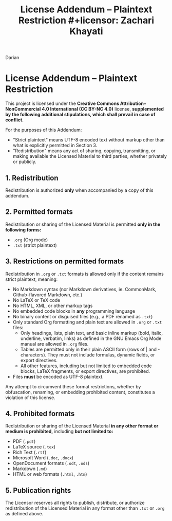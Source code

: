 #+title: License Addendum – Plaintext Restriction #+licensor: Zachari Khayati
Darian

* License Addendum – Plaintext Restriction

This project is licensed under the *Creative Commons Attribution–NonCommercial
4.0 International (CC BY-NC 4.0)* license, *supplemented by the following
additional stipulations, which shall prevail in case of conflict.*

For the purposes of this Addendum:
- "Strict plaintext" means UTF-8 encoded text without markup other than what is
  explicitly permitted in Section 3.
- "Redistribution" means any act of sharing, copying, transmitting, or making
  available the Licensed Material to third parties, whether privately or
  publicly.

** 1. Redistribution

Redistribution is authorized *only* when accompanied by a copy of this addendum.

** 2. Permitted formats

Redistribution or sharing of the Licensed Material is permitted *only in the
following forms:*

- =.org= (Org mode)
- =.txt= (strict plaintext)

** 3. Restrictions on permitted formats

Redistribution in =.org= or =.txt= formats is allowed only if the content
remains strict plaintext, meaning:
- No Markdown syntax (nor Markdown derivatives, ie. CommonMark, Github-flavored
  Markdown, etc.)
- No LaTeX or TeX code
- No HTML, XML, or other markup tags
- No embedded code blocks in *any* programming language
- No binary content or disguised files (e.g., a PDF renamed as =.txt=)
- Only standard Org formatting and plain text are allowed in =.org= or =.txt=
  files:
  + Only headings, lists, plain text, and basic inline markup (bold, italic,
    underline, verbatim, links) as defined in the GNU Emacs Org Mode manual are
    allowed in =.org= files.
  + Tables are permitted only in their plain ASCII form (rows of | and -
    characters). They must not include formulas, dynamic fields, or export
    directives.
  + All other features, including but not limited to embedded code blocks, LaTeX
    fragments, or export directives, are prohibited.
- Files *must* be encoded as UTF-8 plaintext.

Any attempt to circumvent these format restrictions, whether by obfuscation,
renaming, or embedding prohibited content, constitutes a violation of this
license.

** 4. Prohibited formats

Redistribution or sharing of the Licensed Material *in any other format or
medium is prohibited,* including *but not limited to:*
- PDF (=.pdf=)
- LaTeX source (=.tex=)
- Rich Text (=.rtf=)
- Microsoft Word (=.doc=, =.docx=)
- OpenDocument formats (=.odt=, =.ods=)
- Markdown (=.md=)
- HTML or web formats (=.html=, =.htm=)

** 5. Publication rights

The Licensor reserves all rights to publish, distribute, or authorize
redistribution of the Licensed Material in any format other than =.txt= or
=.org= as defined above.
